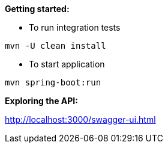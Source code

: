 *Getting started:*

* To run integration tests
----
mvn -U clean install
----

* To start application
----
mvn spring-boot:run
----

*Exploring the API:*

http://localhost:3000/swagger-ui.html
